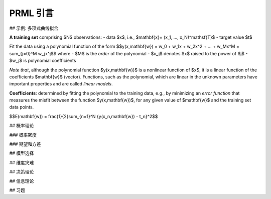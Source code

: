 ================
PRML 引言
================

## 示例: 多项式曲线拟合

**A training set** comprising $N$ observations:
- data $x$, i.e., $\mathbf{x}= (x_1, ..., x_N)^\mathsf{T}$
- target value $t$

Fit the data using a polynomial function of the form
$$y(x,\mathbf{w}) = w_0 + w_1x + w_2x^2 + ... + w_Mx^M = \sum_{j=0}^M w_jx^j$$
where
- $M$ is the *order* of the polynomial
- $x_j$ denotes $x$ raised to the power of $j$
- $w_j$ is polynomial coefficients

*Note that*, although the polynomial function $y(x,\mathbf{w})$ is a nonlinear function of $x$, it is a linear function of the coefficients $\mathbf{w}$ (vector).  
Functions, such as the polynomial, which are linear in the unknown parameters have important properties and are called *linear models*.

**Coefficients**: determined by fitting the polynomial to the training data, e.g., by minimizing an *error function* that measures the misfit between the function $y(x,\mathbf{w})$, for any given value of $\mathbf{w}$ and the training set data points.

$$E(\mathbf{w}) = \frac{1}{2}\sum_{n=1}^N \{y(x_n,\mathbf{w}) - t_n\}^2$$

## 概率理论

### 概率密度

### 期望和方差

## 模型选择

## 维度灾难

## 决策理论

## 信息理论

## 习题
